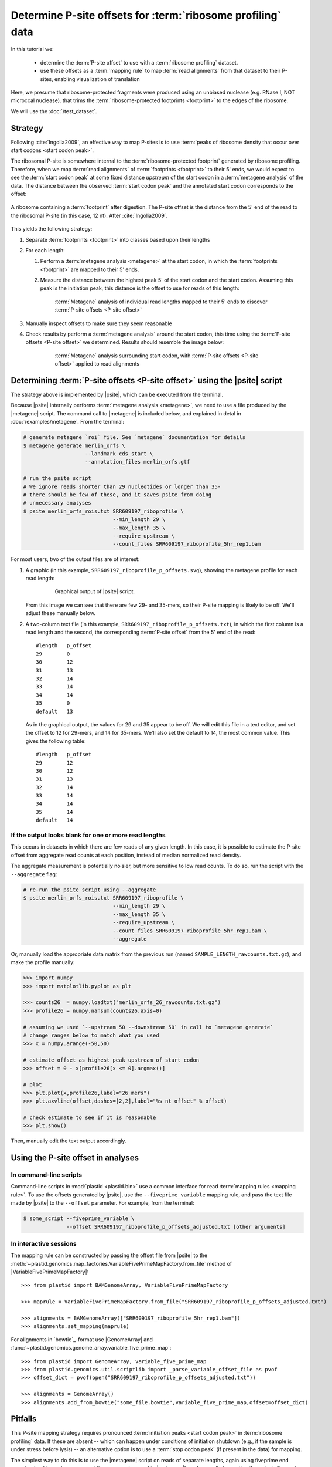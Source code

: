 Determine P-site offsets for :term:`ribosome profiling` data
============================================================

In this tutorial we:

 - determine the :term:`P-site offset` to use with a
   :term:`ribosome profiling` dataset.
    
 - use these offsets as a :term:`mapping rule` to map :term:`read alignments`
   from that dataset to their P-sites, enabling visualization of translation

Here, we presume that ribosome-protected fragments were produced using
an unbiased nuclease (e.g. RNase I, NOT microccal nuclease). that
trims the :term:`ribosome-protected footprints <footprint>` to the
edges of the ribosome.

We will use the :doc:`/test_dataset`. 


Strategy
--------
Following :cite:`Ingolia2009`, an effective way to map P-sites is to use
:term:`peaks of ribosome density that occur over start codons <start codon peak>`.

The ribosomal P-site is somewhere internal to the :term:`ribosome-protected footprint`
generated by ribosome profiling. Therefore, when we map :term:`read alignments`
of :term:`footprints <footprint>` to their 5' ends, we would expect to see
the :term:`start codon peak` at some fixed distance *upstream* of the start codon
in a :term:`metagene analysis` of the data. The distance between the observed
:term:`start codon peak` and the annotated start codon corresponds to the offset:

.. figure:: /_static/images/p_site_map_cartoon.png
   :alt: Cartoon of ribosomal P-site
   :width: 30ex
   :align: center
   :figclass: captionfigure
   
   A ribosome containing a :term:`footprint` after digestion. The P-site offset
   is the distance from the 5' end of the read to the ribosomal P-site
   (in this case, 12 nt). After :cite:`Ingolia2009`.

This yields the following strategy:

#. Separate :term:`footprints <footprint>` into classes based upon their lengths

#. For each length:

   #. Perform a :term:`metagene analysis <metagene>` at the start codon,
      in which the :term:`footprints <footprint>` are mapped to their 5' ends.

   #. Measure the distance between the highest peak 5' of the start codon
      and the start codon. Assuming this peak is the initiation peak, this
      distance is the offset to use for reads of this length:
        
      .. figure:: /_static/images/p_site_offset_by_length.png
         :alt: P-site offsets, by read length
         :figclass: captionfigure
           
         :term:`Metagene` analysis of individual read lengths mapped to their
         5' ends to discover :term:`P-site offsets <P-site offset>`

#. Manually inspect offsets to make sure they seem reasonable

#. Check results by perform a :term:`metagene analysis` around the start codon, 
   this time using the :term:`P-site offsets <P-site offset>` we determined.
   Results should resemble the image below:

      .. figure:: /_static/images/p_site_applied.png
         :alt: Metagene around start codin with P-site offsets applied
         :figclass: captionfigure
           
         :term:`Metagene` analysis surrounding start codon, with
         :term:`P-site offsets <P-site offset>` applied to read alignments


Determining :term:`P-site offsets <P-site offset>` using the |psite| script
---------------------------------------------------------------------------
The strategy above is implemented by |psite|, which can be executed from
the terminal.

Because |psite| internally performs :term:`metagene analysis <metagene>`, we need
to use a file produced by the |metagene| script. The command call to  |metagene|
is included below, and explained in detal in :doc:`/examples/metagene`.
From the terminal:

.. code-block:: shell

   # generate metagene `roi` file. See `metagene` documentation for details
   $ metagene generate merlin_orfs \
                       --landmark cds_start \
                       --annotation_files merlin_orfs.gtf

   # run the psite script
   # We ignore reads shorter than 29 nucleotides or longer than 35-
   # there should be few of these, and it saves psite from doing 
   # unnecessary analyses
   $ psite merlin_orfs_rois.txt SRR609197_riboprofile \
                                --min_length 29 \
                                --max_length 35 \
                                --require_upstream \
                                --count_files SRR609197_riboprofile_5hr_rep1.bam

For most users, two of the output files are of interest:

#. A graphic (in this example, ``SRR609197_riboprofile_p_offsets.svg``),
   showing the metagene profile for each read length:

    .. figure:: /_static/images/SRR609197_riboprofile_p_offsets.png
       :figclass: captionfigure
       :alt: Output of P-site script

       Graphical output of |psite| script.

   From this image we can see that there are few 29- and 35-mers, so
   their P-site mapping is likely to be off. We'll adjust these
   manually below.

#. A two-column text file (in this example, ``SRR609197_riboprofile_p_offsets.txt``),
   in which the first column is a read length and the second, the corresponding
   :term:`P-site offset` from the 5' end of the read::

      #length	p_offset
      29        0
      30        12
      31        13
      32        14
      33        14
      34        14
      35        0
      default   13

   As in the graphical output, the values for 29 and 35 appear to be off. We will
   edit this file in a text editor, and set the offset to 12 for 29-mers, and 14
   for 35-mers. We'll also set the default to 14, the most common value. This
   gives the following table::

      #length   p_offset
      29        12
      30        12
      31        13
      32        14
      33        14
      34        14
      35        14
      default   14

    
    
.. _psite-use-aggregate:

If the output looks blank for one or more read lengths
......................................................
   
This occurs in datasets in which there are few reads of any given length.
In this case, it is possible to estimate the P-site offset from aggregate
read counts at each position, instead of median normalized read density.

The aggregate measurement is potentially noisier, but more sensitive to low read
counts. To do so, run the script with the ``--aggregate`` flag:

.. code-block:: shell

   # re-run the psite script using --aggregate
   $ psite merlin_orfs_rois.txt SRR609197_riboprofile \
                                --min_length 29 \
                                --max_length 35 \
                                --require_upstream \
                                --count_files SRR609197_riboprofile_5hr_rep1.bam \
                                --aggregate


Or, manually load the appropriate data matrix from the previous run (named
``SAMPLE_LENGTH_rawcounts.txt.gz``), and make the profile manually:

.. code-block:: python

   >>> import numpy
   >>> import matplotlib.pyplot as plt
   
   >>> counts26  = numpy.loadtxt("merlin_orfs_26_rawcounts.txt.gz")
   >>> profile26 = numpy.nansum(counts26,axis=0)
   
   # assuming we used `--upstream 50 --downstream 50` in call to `metagene generate`
   # change ranges below to match what you used
   >>> x = numpy.arange(-50,50)
   
   # estimate offset as highest peak upstream of start codon
   >>> offset = 0 - x[profile26[x <= 0].argmax()]
   
   # plot
   >>> plt.plot(x,profile26,label="26 mers")
   >>> plt.axvline(offset,dashes=[2,2],label="%s nt offset" % offset)
   
   # check estimate to see if it is reasonable
   >>> plt.show()
   
Then, manually edit the text output accordingly.


Using the P-site offset in analyses
-----------------------------------

In command-line scripts
.......................

Command-line scripts in :mod:`plastid <plastid.bin>` use a common interface for
read :term:`mapping rules <mapping rule>`. To use the offsets generated by |psite|, use
the ``--fiveprime_variable`` mapping rule, and pass the text file made
by |psite| to the ``--offset`` parameter. For example, from the terminal:

.. code-block :: shell

   $ some_script --fiveprime_variable \
                 --offset SRR609197_riboprofile_p_offsets_adjusted.txt [other arguments]


In interactive sessions
.......................

The mapping rule can be constructed by passing the offset file from |psite| to the 
:meth:`~plastid.genomics.map_factories.VariableFivePrimeMapFactory.from_file`
method of |VariableFivePrimeMapFactory|::

   >>> from plastid import BAMGenomeArray, VariableFivePrimeMapFactory

   >>> maprule = VariableFivePrimeMapFactory.from_file("SRR609197_riboprofile_p_offsets_adjusted.txt")
   
   >>> alignments = BAMGenomeArray(["SRR609197_riboprofile_5hr_rep1.bam"])
   >>> alignments.set_mapping(maprule)


For alignments in `bowtie`_-format use |GenomeArray| and
:func:`~plastid.genomics.genome_array.variable_five_prime_map`::

   >>> from plastid import GenomeArray, variable_five_prime_map
   >>> from plastid.genomics.util.scriptlib import _parse_variable_offset_file as pvof
   >>> offset_dict = pvof(open("SRR609197_riboprofile_p_offsets_adjusted.txt"))

   >>> alignments = GenomeArray()
   >>> alignments.add_from_bowtie("some_file.bowtie",variable_five_prime_map,offset=offset_dict)


Pitfalls
--------

This P-site mapping strategy requires pronounced :term:`initiation peaks <start codon peak>` in
:term:`ribosome profiling` data. If these are absent -- which can
happen under conditions of initiation shutdown (e.g., if the sample is under
stress before lysis) -- an alternative option is to use a
:term:`stop codon peak` (if present in the data) for mapping.

The simplest way to do this is to use the |metagene| script on reads
of separate lengths, again using fiveprime end mapping (``--fiveprime``
command-line argument passed to |metagene|), and manually inspecting
the output. For each read length, assign the offset to be the distance
between the stop codon and the peak (which should be tall, and followed
by a precipitous drop in ribosome density) immediately upstream of
the stop codon.


Is it necessary to separately estimate a P-site for each dataset?
-----------------------------------------------------------------
Many experimentalists find that their technique is sufficiently consistent
not to need to re-estimate P-site offsets for every dataset. Others are
content to use offsets published in literature by other groups. Others
more conservatively perform this analysis for every dataset. We strongly
suggest performing this analysis at the very least:

 - when changing nuclease, buffer, or cloning conditions

 - when changing culture conditions (e.g. profiling under starvation,
   heat shock, viral infection, et c)

 - when ribosome profiling a new organism

-------------------------------------------------------------------------------

See also
--------

 - |psite| script, for full documentation

 - |metagene| script, for information on generating the ROI file used
   by |psite|

 - :doc:`/examples/metagene` for an in-depth discussion
   of :term:`metagene analysis`

